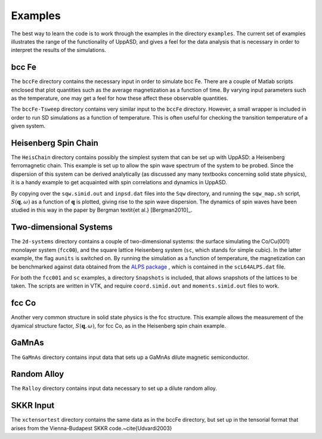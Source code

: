 Examples
========

The best way to learn the code is to work through the examples in the directory ``examples``. The current set of examples illustrates the range of the functionality of UppASD, and gives a feel for the data analysis that is necessary in order to interpret the results of the simulations.


bcc Fe
------

The ``bccFe`` directory contains the necessary input in order to simulate bcc Fe. There are a couple of Matlab scripts enclosed that plot quantities such as the average magnetization as a function of time. By varying input parameters such as the temperature, one may get a feel for how these affect these observable quantities.

The ``bccFe-Tsweep`` directory contains very similar input to the ``bccFe`` directory. However, a small wrapper is included in order to run SD simulations as a function of temperature. This is often useful for checking the transition temperature of a given system.


Heisenberg Spin Chain
---------------------

The ``HeisChain`` directory contains possibly the simplest system that can be set up with UppASD: a Heisenberg ferromagnetic chain. This example is set up to allow the spin wave spectrum of the system to be probed. Since the dispersion of this system can be derived analytically (as discussed any many textbooks concerning solid state physics), it is a handy example to get acquainted with spin correlations and dynamics in UppASD.

By copying over the ``sqw.simid.out`` and ``inpsd.dat`` files into the ``Sqw`` directory, and running the ``sqw_map.sh`` script, :math:`S(\mathbf{q},\omega)` as a function of :math:`\mathbf{q}` is plotted, giving rise to the spin wave dispersion. The dynamics of spin waves have been studied in this way in the paper by Bergman \textit{et al.} [Bergman2010]_.


Two-dimensional Systems
-----------------------

The ``2d-systems`` directory contains a couple of two-dimensional systems: the surface simulating the Co/Cu(001) monolayer system (``fcc00``), and the square lattice Heisenberg system (``sc``, which stands for simple cubic). In the latter example, the flag ``aunits`` is switched on. By running the simulation as a function of temperature, the magnetization can be benchmarked against data obtained from the `ALPS package <http://alps.comp-phys.org>`_ , which is contained in the ``scL64ALPS.dat`` file.

For both the ``fcc001`` and ``sc`` examples, a directory ``Snapshots`` is included, that allows snapshots of the lattices to be taken. The scripts are written in VTK, and require ``coord.simid.out`` and ``moments.simid.out`` files to work.


fcc Co
------

Another very common structure in solid state physics is the fcc structure. This example allows the measurement of the dyamical structure factor, :math:`S(\mathbf{q},\omega)`, for fcc Co, as in the Heisenberg spin chain example.


GaMnAs
------

The ``GaMnAs`` directory contains input data that sets up a GaMnAs dilute magnetic semiconductor.


Random Alloy
------------

The ``Ralloy`` directory contains input data necessary to set up a dilute random alloy.


SKKR Input
----------

.. (test) ?

The ``xctensortest`` directory contains the same data as in the bccFe directory, but set up in the tensorial format that arises from the Vienna-Budapest SKKR code.~\cite{Udvardi2003}
